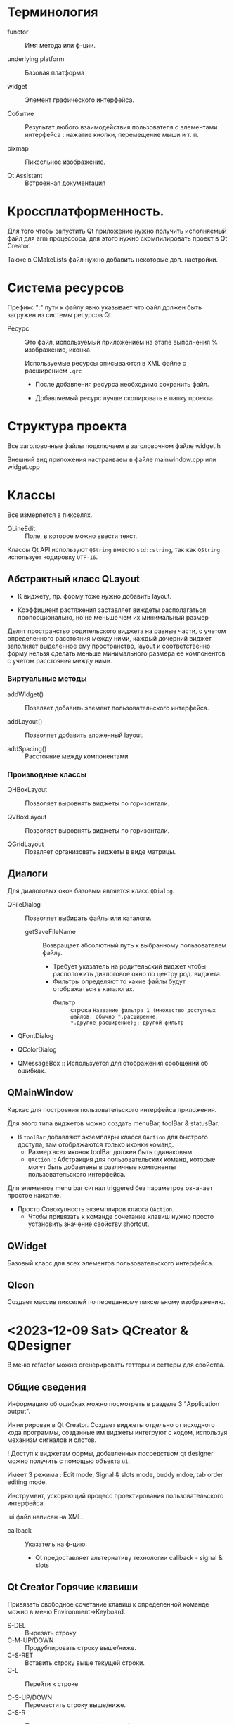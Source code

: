#+startup: overveiw
* Терминология

- functor :: Имя метода или ф-ции.

- underlying platform :: Базовая платформа

- widget :: Элемент графического интерфейса.

- Событие :: Результат любого взаимодействия пользователя с элементами интерфейса : нажатие кнопки, перемещение мыши и т. п.

- pixmap :: Пиксельное изображение.

- Qt Assistant :: Встроенная документация



* Кроссплатформенность.

Для того чтобы запустить Qt приложение нужно получить исполняемый файл для arm процессора, для этого нужно скомпилировать проект в Qt Creator.

Также в CMakeLists файл нужно добавить некоторые доп. настройки.


* Система ресурсов

Префикс ":" пути к файлу явно указывает что файл должен быть загружен из системы ресурсов Qt.

- Ресурс :: Это файл, используемый приложением на этапе выполнения % изображение, иконка.

  Используемые ресурсы описываются в XML файле с расширением ~.qrc~
  - После добавления ресурса необходимо сохранить файл.

  - Добавляемый ресурс лучше скопировать в папку проекта.


* Структура проекта

Все заголовочные файлы подключаем в заголовочном файле widget.h

Внешний вид приложения настраиваем в файле mainwindow.cpp или widget.cpp


* Классы

Все измеряется в пикселях.

- QLineEdit :: Поле, в которое можно ввести текст.

Классы Qt API используют ~QString~ вместо ~std::string~, так как ~QString~ использует кодировку ~UTF-16~.

** Абстрактный класс QLayout

- К виджету, пр. форму тоже нужно добавить layout.

- Коэффициент растяжения заставляет виждеты располагаться пропорционально, но не меньше чем их минимальный размер

Делят пространство родительского виджета на равные части, с учетом определенного расстояния между ними, каждый дочерний виджет заполняет выделенное ему пространство, layout и соответственно форму нельзя сделать меньше минимального размера ее компонентов с учетом расстояния между ними.

*** Виртуальные методы

- addWidget() :: Позвляет добавить элемент пользовательского интерфейса.

- addLayout() :: Позволяет добавить вложенный layout.

- addSpacing() :: Расстояние между компонентами

*** Производные классы

- QHBoxLayout :: Позволяет выровнять виджеты по горизонтали.

- QVBoxLayout :: Позволяет выровнять виджеты по горизонтали.

- QGridLayout :: Позвляет организовать виджеты в виде матрицы.



** Диалоги
Для диалоговых окон базовым является класс ~QDialog~.

- QFileDialog :: Позволяет выбирать файлы или каталоги.
  + getSaveFileName :: Возвращает абсолютный путь к выбранному пользователем файлу.
    * Требует указатель на родительский виджет чтобы расположить диалоговое окно по центру род. виджета.
    * Фильтры определяют то какие файлы будут отображаться в каталогах.
      - Фильтр :: строка ~Название фильтра 1 (множество доступных файлов, обычно *.расширение, *.другое_расширение);; другой фильтр~

- QFontDialog

- QColorDialog

- QMessageBox :: Используется для отображения сообщений об ошибках.

** QMainWindow

Каркас для построения пользовательского интерфейса приложения.

Для этого типа виджетов можно создать menuBar, toolBar & statusBar.
- В ~toolBar~ добавляют экземпляры класса ~QAction~ для быстрого доступа, там отображаются только иконки команд.
  + Размер всех иконок toolBar должен быть одинаковым.
  + ~QAction~ :: Абстракция для пользовательских команд, которые могут быть добавлены в различные компоненты пользовательского интерфейса.

Для элементов menu bar сигнал triggered без параметров означает простое нажатие.
- Просто Совокупность экземпляров класса ~QAction~.
  + Чтобы привязать к команде сочетание клавиш нужно просто установить значение свойству shortcut.


** QWidget



Базовый класс для всех элементов пользовательского интерфейса.

** QIcon

Создает массив пикселей по переданному пиксельному изображению.


* <2023-12-09 Sat> QCreator & QDesigner

В меню refactor можно сгенерировать геттеры и сеттеры для свойства.

** Общие сведения

Информацию об ошибках можно посмотреть в разделе 3 "Application output".

Интегрирован в Qt Creator. Создает виджеты отдельно от исходного кода программы, созданные им виджеты интегруют с кодом, используя механизм сигналов и слотов.

! Доступ к виджетам формы, добавленных посредством qt designer можно получить с помощью объекта ~ui~.

Имеет 3 режима : Edit mode, Signal & slots mode, buddy mdoe, tab order editing mode.

Инструмент, ускоряющий процесс проектирования пользовательского интерфейса.

.ui файл написан на XML.

- callback :: Указатель на ф-цию.
  + Qt предоставляет альтернативу технологии callback - signal & slots


** Qt Creator Горячие клавиши

Привязать свободное сочетание клавиш к определенной команде можно в меню Environment->Keyboard.

- S-DEL :: Вырезать строку
- C-M-UP/DOWN :: Продублировать строку выше/ниже.
- C-S-RET :: Вставить строку выше текущей строки.
- C-L :: Перейти к строке

- C-S-UP/DOWN :: Переместить строку выше/ниже.
- C-S-R :: Переименовать идентификатор объекта.

- C-</> :: Свернуть/развернуть блок кода.
- C-S-D :: Отобразить сигнатуру ф-ции.
- C-]/[ :: Перейти к концу/началу блока.
- C-U :: Выделить текст в текущем блоке.

- C-SPC :: Вызвать code completion.

- M-y M-y :: Режим vim

- C-e o :: Переключиться между окнами.
- C-e 0 :: Закрыть текущее окно редактора.
- C-e 2 :: Разбить окно редактора по вертикали.
- C-e 3 :: Разбить окно редактора по горизонтали.

- C-r :: Выполнить сборку проекта
- C-1 :: Перекючиться в режим редактирования.
- C-2 :: Переключиться в режим проектирования.

- C-S-r :: Изменить идентификатор объекта.


** Сигналы и слоты

Чтобы добавить обработчик события в qt designer нужно просто нажать "go to slot"

Объекты вз. друг с другом с помощью этого механизма.

- Сигнал (Signal) :: сообщение о том что состояние объекта изменилось, произошло определенное событие.

- Обработчик события (Slot) :: Ф-ция, которая обрабатывает определенный сигнал.
  + Событиям соответствуют сигналы. Определенный сигнал подается когда происходит соответствующее событие.

Слоты и сигналы (чаще всего библиотечные) связывают с помощью ф-ции :
#+BEGIN_SRC cpp
class Sample : public QWidget {
signals:
  void cppSignal(const QString& str) const;

public slots:
  void cppSlot(const QString& str) const {
    // Прописываем логику.
  }

}
// Через макросы
Sapmple::Sample()
{
    connect(
        QObject* адрес_отправителя,

        const chat* SIGNAL(название_сигнала()),

        QObject* адрес_получателя,

        const char*               SLOT(обработчик(список_параметров)),

        ConnectionType тип_связи
    );
// Через указатели
    connect(
        QObject* адрес_отправителя,

        &Тип_отправителя::Сигнал,

        QObject* адрес_получателя,
        &Тип_получателя::Имя_метода_обработчика,

        ConnectionType тип_связи
    );
}

#+END_SRC
- Связать объект с обработчиком можно только после того как он объявлен.

- Тип связи определяет : будет ли сообщение доставлено в слот немедлено или будет поставлено в очередь. Относится к многопоточному программированию.

- Сигналы и слоты объявляют в заговочном файле формы с помощью ключ слов signal и slot соотв.
  + Макрос Q_OBJECT облегчает работу с мех. сигналов и слотов.
  + Необходимо :
    1. Число аргументов сигнала не может быть меньше чем число аргументов его обработчика.

    2. Между типами аргументов должны быть определены неявные преобразования.

- Сигналы библиотечных классов описаны в их документации.

- Один сигнал можно связать с несколькими слотами, а также один слот можно связать с несколькими сигналами.

- В качестве слотов можно использовать лямбда ф-ции.

- SIGNAL & SLOT - макросы, при их использовании нельзя отловить ошибки во время компиляции.

Для кнопки : clicked()
Для зависимого переключателя (radio button) : toggled(bool)



** Style Sheet

Синтаксис : ~свойство: значение;~

Цвет можно задать как hex или rgb.

Настроить внешний вид виджетов можно с помощью синтакисиса css и ф-ции ~setStyleSheet~ или файла с расширением ~.qss~, путь к которому добавляют фиксируют в ~.qrs~ файле.


* <2023-12-16 Sat> Графика & QPaint

GraphicsView используется для отрисовки оч большого числа элементов. В моей работе он не нужен.

- QPaintDevice :: Абстракция 2D пространства на котором можно рисовать используя QPainter. Базовый класс для всех объектов, которые можно нарисовать.

Экземпляры классов QPaint, QColor, QBrush, QPoint ... -> создают в стеке.
- Экземпляр класса ~QPointF~ можно сформировать из экземпляра ~QPoint~

** QPainter

Экземпляры классов ~QImage~ & ~QPixmap~ создают в стеке.

Класс ~QPaintDevice~ базовый класс для объектов, на которых можно рисовать, от него наследуют : QWidget (форма), QPixmap, QImage, QPicture.
- Для каждого устройства рисования нужно создать свой экземпляр класса ~QPainter~.

- Для рисования вне формы используют в основном используют классы : ~QImage~ & ~QPixmap~
  + ~QImage~ :: Оптимизирован для вывода и редактирования изображений.
    * Изображение всегда ограничено прямоугольником.

  + ~QPixmap~ :: Разработан и оптимизирован для рисования.

Класс ~QPainter~ используется для рисования на формах и других поверхностях рисования.
- Работает в собственной системе координат устройства рисования. Это прозрачный хост, который накладывается на определенный родительский элемент, на нем рисуют.
  + _Система координат_ устройства рисования имеет начало в левом верхнем углу, значения *x* увеличиваются _вправо_, а значения *y* -> _вниз_; единица измерения -> пиксель.

- Позволяет отображать геометрические фигуры, пиксельные изображения (трехмерные битовые массивы) и текст.
  + Обычно ресуют либо на QWidget, либо на QImage
  + Это слой, на котором можно рисовать все что угодно.

- Если поверхность рисования это форма, то ~QPainter~ вызывают внутри метода ~paintEvent()~, который принимает в качестве параметра указатель на класс ~QPaintEvent~, который отправляется виджетам, которым необходимо _выполнить перерисовку_.
  + ~QPaintEvent~ :: Содержит информацию об области ~region()~, кот. необходимо перерисовать.
  + Пересировка например выполняется при изменении размеров формы, при изменении положения формы на экране монитора.
    * Перерисовку можно выполнить вызвав ф-цию-слот ~update()~, которая планирует paint event.

*** Кисть и перо

*Кисть* используется для заливки фигуры, а *перо* -> для обводки фигуры.
- При рисовании пером с четным количеством пикселей пиксели будут отрисовываться симметрично вокруг математических точек
- При рисовании пером с НЕчетным количеством пикселей свободный пиксель будет справа и ниже математической точки, как в случае с одним пикселем.


*** Геометрические фигуры

- QRect И QRectF :: Представляют прямуогольники на плоскости, задаются парой точек : верняя левая и правая нижняя.
  + Второй вариант использует вещественные координаты.
  + Метод ~normalized()~ :: Гарантирует что ширина и высота прямоульника не будут отрицательными.

- ConvexPolygon :: выпуклый многоугольник, задается массивом точек.

*** Преобразование системой координат

- ~setWindow~ :: Позволяет задать смещение системы координат устройства рисования. Позвляет строго ограничить видимую зону, указать какое количество пикселей будет отображаться в окне.

- ~translate~ позволяет задать смещение точек системы координат.
  + т.е локально изменить координаты прорисовки, не меняя самого изображения.

Метод ~scale~ позволяет масштабировать систему координат экземпляра ~QPainter~.

Перечисленные выше методы позволяют сформировать матрицу перехода экземпляра ~QPainter~, которую можно сохранить с помощью метода ~save()~, а вернуть в исходное состояние с помощью метода ~restore()~.

Перечисление ~QPainter::RenderHints~ Содержит флаги ~QPainter~
- ~Antialiasing~ :: Движок должен сглаживать края примитивов, используя разные интенсивности цветов, пиксели будут отображаться *симметрично* по обе стороны от математичеки определенных точек.


** Система событий

Виртуальные методы выделяют курсивом.

События в Qt пр. классами, производные от абстрактного класса ~QEvent~, они могут быть обработаны любым экземпляром класса, производного от ~QObject~
- ~QPaintEvent, QResizeEvent, QMouseEvent, QKeyEvent~
- Каждое событие имеет связанные с ним тип и стандартный обработчик. Но программист может расширить функционал обработчика, *переопределив* соотв. метод в производном классе.
  + Все связанные с событиями обработчики - виртуальные ф-ции (имеют стандартную реализацию).

Когда происходит событие Qt создает экземпляр соответствующего класса, производного от ~QEvent~ и доставляет его экземпляру класса, проивзодного от ~QObject~, вызывая его ф-цию ~event~, которая вызывает обработчик доставленного события.

Для уникальных событий можно реализовать обработчик общего события ~QEvent~

*** QMouseEvent

Для получения событий мыши нужно переопределить обработчики событий, объявленные в классе ~QWidget~ : ~QWidget::mousePressEvent(), QWidget::mouseReleaseEvent(), QWidget::mouseDoubleClickEvent(), QWidget::mouseMoveEvent()~

Происходит когда нажата одна из кнопок мыши внутри виджета.
- Виджет будет продолжать получать события мыши пока не будет отпущена последняя нажатая кнопка мыши.


*** QPaintEvent

Чтобы рисовать на поверхности рисования необходимо переопределить ее метод ~paintEvent~.

Означает что необходимо выполнить перерисовку виджета.

Происходит когда вызывается ф-ция виджета ~update()~, т.е. необходимо выполнить перерисовку виджета.

*** QResizeEvent

Отправляется виджетам, размер которых был изменен.


** QPainterPath

Класс ~QPainterPath~ предоставляет контейнер для графических объектов.

В него можно добавлять прямоугольники, эллипсы и дуги

Ф-ции ~lineTo(), arcTo(), cubicTo(), quadTo()~ позволяют добавить к экземпляру ~QPainterPath~ линии и кривые.
- cubicTo(c1, c2, конечная_точка) :: Кривая Безье между текущей точкой пути и заданной конечной точкой.

- moveTo() :: Начинает новый подпуть и закрывает предыдущий. Переводит значение currentPosition пути без добавления компонента.


** QPrinter

Используется для рисования на принтере.

** QTextDocument -> Содержит форматированный текст

Метод ~setHTML~ Позвляет выводить HTML


* QDialog

Модальные диалоги не позволяют переключить фокус на главное окно.

Создать свой диалог можно создав класс, производный от QDialog
Вводимую в диалогах информацию сохраняют в свойствах, которую получают с пом. геттеров.

Диалог можно либо принять, либо отклонить.
- Диалог отклоняют, вызывая стат. метод ~reject~
- Диалог принимают, вызывая метод ~accept~

В обработчике кнопоки ok обрабатывают корректность введенных данных.

Метод ~exec()~ показывает диалог в модальном режиме.
Метод ~show()~ показывает диалог в обычно режиме, т. е. позволяет переключать фокус на гл. окно до того как закрыл диалог.
- Но в этом случае нужно прописывать связь между нажатой кнопкой и ее обработчиком.


* Qt XML

В качестве ~QIODevice~ можно использовать экз. удобного класса ~QFile~

Реализация DOM стандарта для XML !

Для работы с XML используют классы ~QXmlStreamReader/Writer~
